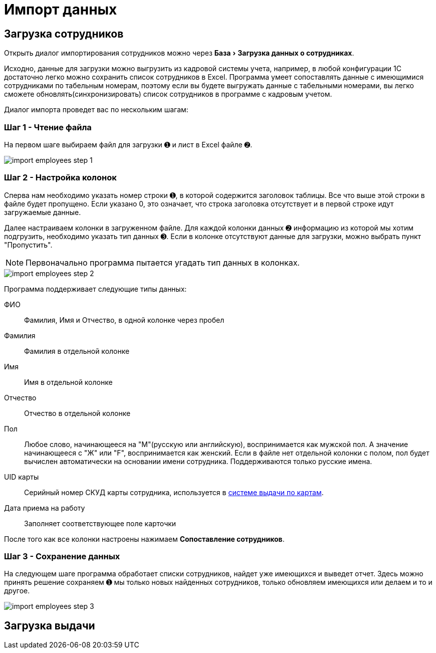 = Импорт данных
:experimental:

[#employees-excel-import]
== Загрузка сотрудников

Открыть диалог импортирования сотрудников можно через menu:База[Загрузка данных о сотрудниках].

Исходно, данные для загрузки можно выгрузить из кадровой системы учета, например, в любой конфигурации 1С достаточно легко можно сохранить список сотрудников в Excel.
Программа умеет сопоставлять данные с имеющимися сотрудниками по табельным номерам, поэтому если вы будете выгружать данные с табельными номерами, вы легко сможете обновлять(синхронизировать) список сотрудников в программе с кадровым учетом.

Диалог импорта проведет вас по нескольким шагам:

=== Шаг 1 - Чтение файла

На первом шаге выбираем файл для загрузки ➊ и лист в Excel файле ➋.

image::import_employees-step-1.png[]

=== Шаг 2 - Настройка колонок

Сперва нам необходимо указать номер строки ➊, в которой содержится заголовок таблицы. Все что выше этой строки в файле будет пропущено. Если указано 0, это означает, что строка заголовка отсутствует и в первой строке идут загружаемые данные.

Далее настраиваем колонки в загруженном файле. Для каждой колонки данных ➋ информацию из которой мы хотим подгрузить, необходимо указать тип данных ➌. Если в колонке отсутствуют данные для загрузки, можно выбрать пункт "Пропустить".

NOTE: Первоначально программа пытается угадать тип данных в колонках.

image::import_employees-step-2.png[]

Программа поддерживает следующие типы данных:

ФИО:: Фамилия, Имя и Отчество, в одной колонке через пробел
Фамилия:: Фамилия в отдельной колонке
Имя:: Имя в отдельной колонке
Отчество:: Отчество в отдельной колонке
Пол:: Любое слово, начинающееся на "М"(русскую или английскую), воспринимается как мужской пол. А значение начинающееся с "Ж" или "F", воспринимается как женский. Если в файле нет отдельной колонки с полом, пол будет вычислен автоматически на основании имени сотрудника. Поддерживаются только русские имена.
UID карты:: Серийный номер СКУД карты сотрудника, используется в <<employees.adoc#identity-cards,системе выдачи по картам>>.
Дата приема на работу:: Заполняет соответствующее поле карточки

После того как все колонки настроены нажимаем btn:[Сопоставление сотрудников].

=== Шаг 3 - Сохранение данных

На следующем шаге программа обработает списки сотрудников, найдет уже имеющихся и выведет отчет. Здесь можно принять решение сохраняем ➊ мы только новых найденных сотрудников, только обновляем имеющихся или делаем и то и другое.

image::import_employees-step-3.png[]

[#excel-import-issue]
== Загрузка выдачи